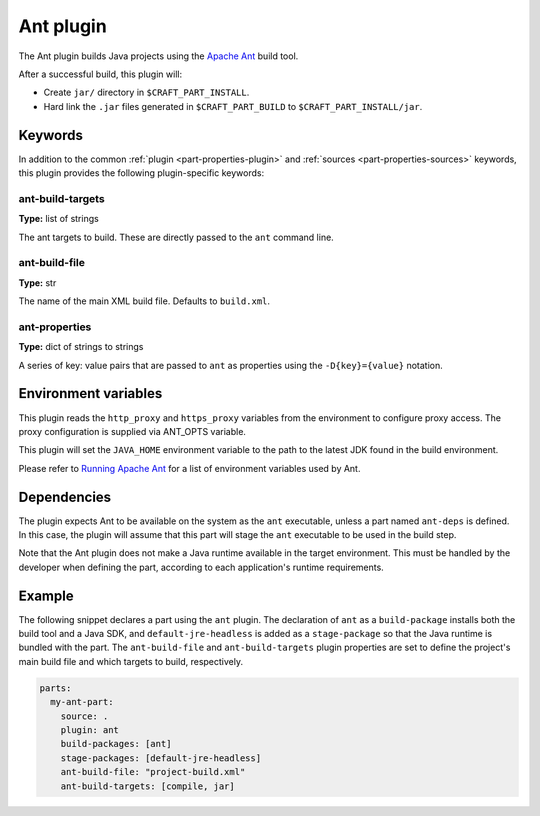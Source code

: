 .. _rockcraft_ant_plugin:

Ant plugin
==========

The Ant plugin builds Java projects using the `Apache Ant`_ build tool.

After a successful build, this plugin will:

* Create ``jar/`` directory in ``$CRAFT_PART_INSTALL``.
* Hard link the ``.jar`` files generated in ``$CRAFT_PART_BUILD`` to
  ``$CRAFT_PART_INSTALL/jar``.


Keywords
--------

In addition to the common :ref:`plugin <part-properties-plugin>` and
:ref:`sources <part-properties-sources>` keywords, this plugin provides
the following plugin-specific keywords:

ant-build-targets
~~~~~~~~~~~~~~~~~
**Type:** list of strings

The ant targets to build. These are directly passed to the ``ant``
command line.

ant-build-file
~~~~~~~~~~~~~~
**Type:** str

The name of the main XML build file. Defaults to ``build.xml``.

ant-properties
~~~~~~~~~~~~~~
**Type:** dict of strings to strings

A series of key: value pairs that are passed to ``ant`` as properties
using the ``-D{key}={value}`` notation.


Environment variables
---------------------

This plugin reads the ``http_proxy`` and ``https_proxy`` variables
from the environment to configure proxy access. The proxy
configuration is supplied via ANT_OPTS variable.

This plugin will set the ``JAVA_HOME`` environment variable to the
path to the latest JDK found in the build environment.

Please refer to
`Running Apache Ant <https://ant.apache.org/manual/running.html>`_ for
a list of environment variables used by Ant.

.. _rockcraft-ant-details-begin:

Dependencies
------------

The plugin expects Ant to be available on the system as the ``ant``
executable, unless a part named ``ant-deps`` is defined. In this case,
the plugin will assume that this part will stage the ``ant``
executable to be used in the build step.

Note that the Ant plugin does not make a Java runtime available in the
target environment. This must be handled by the developer when
defining the part, according to each application's runtime
requirements.

.. _rockcraft-ant-details-end:


Example
-------

The following snippet declares a part using the ``ant`` plugin.
The declaration of ``ant`` as a ``build-package`` installs both the
build tool and a Java SDK, and ``default-jre-headless`` is added as
a ``stage-package`` so that the Java runtime is bundled with the part.
The ``ant-build-file`` and ``ant-build-targets`` plugin properties are
set to define the project's main build file and which targets to
build, respectively.

.. code-block:: yaml

    parts:
      my-ant-part:
        source: .
        plugin: ant
        build-packages: [ant]
        stage-packages: [default-jre-headless]
        ant-build-file: "project-build.xml"
        ant-build-targets: [compile, jar]

.. _Apache Ant: https://ant.apache.org/
